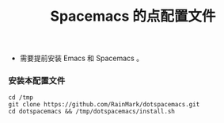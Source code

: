 #+title: Spacemacs 的点配置文件
- 需要提前安装 Emacs 和 Spacemacs 。

*** 安装本配置文件
#+begin_src shell
cd /tmp
git clone https://github.com/RainMark/dotspacemacs.git
cd dotspacemacs && /tmp/dotspacemacs/install.sh
#+end_src
